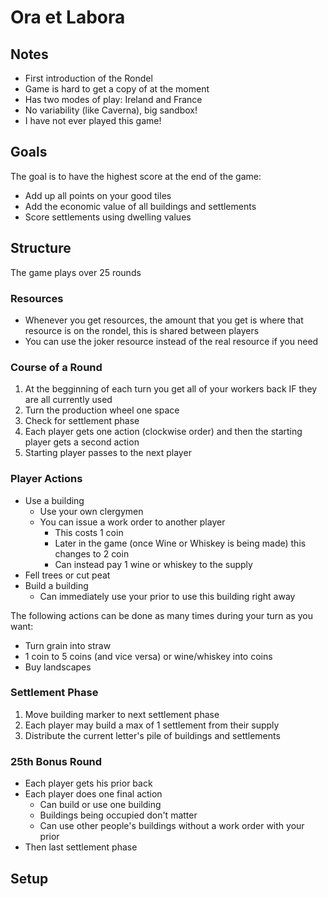 * Ora et Labora
** Notes
   * First introduction of the Rondel
   * Game is hard to get a copy of at the moment
   * Has two modes of play: Ireland and France
   * No variability (like Caverna), big sandbox!
   * I have not ever played this game!
** Goals
   The goal is to have the highest score at the end of the game:
   * Add up all points on your good tiles
   * Add the economic value of all buildings and settlements
   * Score settlements using dwelling values
** Structure
   The game plays over 25 rounds

*** Resources
    * Whenever you get resources, the amount that you get is where that resource
      is on the rondel, this is shared between players
    * You can use the joker resource instead of the real resource if you need
*** Course of a Round
    1. At the begginning of each turn you get all of your workers back IF they
       are all currently used
    2. Turn the production wheel one space
    3. Check for settlement phase
    4. Each player gets one action (clockwise order) and then the starting
       player gets a second action
    5. Starting player passes to the next player
*** Player Actions
    * Use a building
      * Use your own clergymen
      * You can issue a work order to another player
        * This costs 1 coin
        * Later in the game (once Wine or Whiskey is being made) this changes to 2 coin
        * Can instead pay 1 wine or whiskey to the supply
    * Fell trees or cut peat
    * Build a building
      * Can immediately use your prior to use this building right away

    The following actions can be done as many times during your turn as you want:
    * Turn grain into straw
    * 1 coin to 5 coins (and vice versa) or wine/whiskey into coins
    * Buy landscapes
*** Settlement Phase
    1. Move building marker to next settlement phase
    2. Each player may build a max of 1 settlement from their supply
    3. Distribute the current letter's pile of buildings and settlements
*** 25th Bonus Round
    * Each player gets his prior back
    * Each player does one final action
      * Can build or use one building
      * Buildings being occupied don't matter
      * Can use other people's buildings without a work order with your prior
    * Then last settlement phase

** Setup
